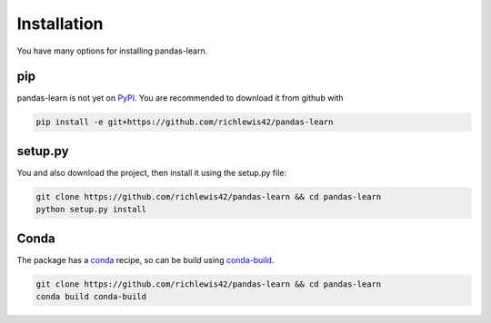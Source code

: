 Installation
============

You have many options for installing pandas-learn.

pip
---

pandas-learn is not yet on `PyPI`_.  You are recommended to download it from github with

.. code-block:: bash

  pip install -e git+https://github.com/richlewis42/pandas-learn


setup.py
--------

You and also download the project, then install it using the setup.py file:

.. code-block:: bash

  git clone https://github.com/richlewis42/pandas-learn && cd pandas-learn
  python setup.py install



Conda
-----

The package has a `conda`_ recipe, so can be build using `conda-build`_.

.. code-block:: bash

  git clone https://github.com/richlewis42/pandas-learn && cd pandas-learn
  conda build conda-build



.. _PyPI: pypi.python.org
.. _conda: conda.pydata.org
.. _conda-build: conda.pydata.org/building/recipe
